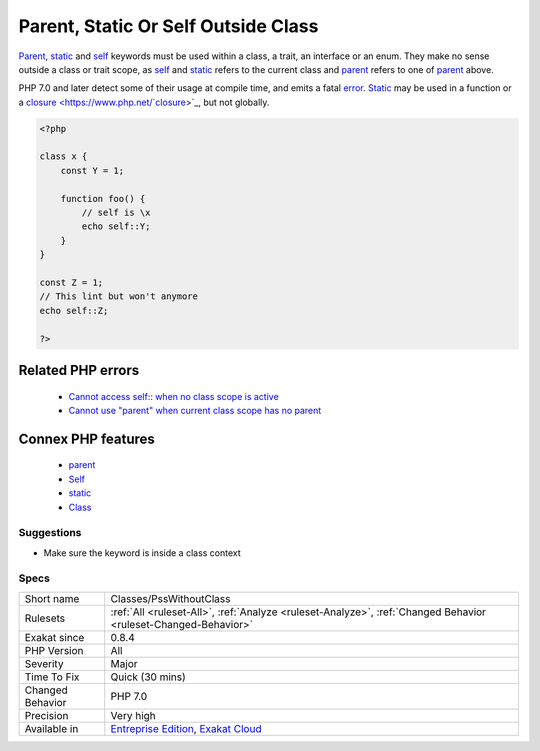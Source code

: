 .. _classes-psswithoutclass:


.. _parent,-static-or-self-outside-class:

Parent, Static Or Self Outside Class
++++++++++++++++++++++++++++++++++++

.. meta::
	:description:
		Parent, Static Or Self Outside Class: Parent, static and self keywords must be used within a class, a trait, an interface or an enum.
	:twitter:card: summary_large_image
	:twitter:site: @exakat
	:twitter:title: Parent, Static Or Self Outside Class
	:twitter:description: Parent, Static Or Self Outside Class: Parent, static and self keywords must be used within a class, a trait, an interface or an enum
	:twitter:creator: @exakat
	:twitter:image:src: https://www.exakat.io/wp-content/uploads/2020/06/logo-exakat.png
	:og:image: https://www.exakat.io/wp-content/uploads/2020/06/logo-exakat.png
	:og:title: Parent, Static Or Self Outside Class
	:og:type: article
	:og:description: Parent, static and self keywords must be used within a class, a trait, an interface or an enum
	:og:url: https://exakat.readthedocs.io/en/latest/Reference/Rules/Parent, Static Or Self Outside Class.html
	:og:locale: en

.. raw:: html


	<script type="application/ld+json">{"@context":"https:\/\/schema.org","@graph":[{"@type":"WebPage","@id":"https:\/\/php-tips.readthedocs.io\/en\/latest\/Reference\/Rules\/Classes\/PssWithoutClass.html","url":"https:\/\/php-tips.readthedocs.io\/en\/latest\/Reference\/Rules\/Classes\/PssWithoutClass.html","name":"Parent, Static Or Self Outside Class","isPartOf":{"@id":"https:\/\/www.exakat.io\/"},"datePublished":"Tue, 21 Jan 2025 08:40:17 +0000","dateModified":"Tue, 21 Jan 2025 08:40:17 +0000","description":"Parent, static and self keywords must be used within a class, a trait, an interface or an enum","inLanguage":"en-US","potentialAction":[{"@type":"ReadAction","target":["https:\/\/exakat.readthedocs.io\/en\/latest\/Parent, Static Or Self Outside Class.html"]}]},{"@type":"WebSite","@id":"https:\/\/www.exakat.io\/","url":"https:\/\/www.exakat.io\/","name":"Exakat","description":"Smart PHP static analysis","inLanguage":"en-US"}]}</script>

`Parent <https://www.php.net/manual/en/language.oop5.paamayim-nekudotayim.php>`_, `static <https://www.php.net/manual/en/language.oop5.static.php>`_ and `self <https://www.php.net/manual/en/language.oop5.paamayim-nekudotayim.php>`_ keywords must be used within a class, a trait, an interface or an enum. They make no sense outside a class or trait scope, as `self <https://www.php.net/manual/en/language.oop5.paamayim-nekudotayim.php>`_ and `static <https://www.php.net/manual/en/language.oop5.static.php>`_ refers to the current class and `parent <https://www.php.net/manual/en/language.oop5.paamayim-nekudotayim.php>`_ refers to one of `parent <https://www.php.net/manual/en/language.oop5.paamayim-nekudotayim.php>`_ above.

PHP 7.0 and later detect some of their usage at compile time, and emits a fatal `error <https://www.php.net/error>`_.
`Static <https://www.php.net/manual/en/language.oop5.static.php>`_ may be used in a function or a `closure <https://www.php.net/`closure <https://www.php.net/closure>`_>`_, but not globally.

.. code-block:: php
   
   <?php
   
   class x {
       const Y = 1;
       
       function foo() {
           // self is \x
           echo self::Y;
       }
   }
   
   const Z = 1;
   // This lint but won't anymore
   echo self::Z;
   
   ?>
Related PHP errors 
-------------------

  + `Cannot access self:: when no class scope is active <https://php-errors.readthedocs.io/en/latest/messages/cannot-access-self%3A%3A-when-no-class-scope-is-active.html>`_
  + `Cannot use "parent" when current class scope has no parent <https://php-errors.readthedocs.io/en/latest/messages/cannot-access-parent%3A%3A-when-no-class-scope-is-active.html>`_



Connex PHP features
-------------------

  + `parent <https://php-dictionary.readthedocs.io/en/latest/dictionary/parent.ini.html>`_
  + `Self <https://php-dictionary.readthedocs.io/en/latest/dictionary/self.ini.html>`_
  + `static <https://php-dictionary.readthedocs.io/en/latest/dictionary/static.ini.html>`_
  + `Class <https://php-dictionary.readthedocs.io/en/latest/dictionary/class.ini.html>`_


Suggestions
___________

* Make sure the keyword is inside a class context




Specs
_____

+------------------+-------------------------------------------------------------------------------------------------------------------------+
| Short name       | Classes/PssWithoutClass                                                                                                 |
+------------------+-------------------------------------------------------------------------------------------------------------------------+
| Rulesets         | :ref:`All <ruleset-All>`, :ref:`Analyze <ruleset-Analyze>`, :ref:`Changed Behavior <ruleset-Changed-Behavior>`          |
+------------------+-------------------------------------------------------------------------------------------------------------------------+
| Exakat since     | 0.8.4                                                                                                                   |
+------------------+-------------------------------------------------------------------------------------------------------------------------+
| PHP Version      | All                                                                                                                     |
+------------------+-------------------------------------------------------------------------------------------------------------------------+
| Severity         | Major                                                                                                                   |
+------------------+-------------------------------------------------------------------------------------------------------------------------+
| Time To Fix      | Quick (30 mins)                                                                                                         |
+------------------+-------------------------------------------------------------------------------------------------------------------------+
| Changed Behavior | PHP 7.0                                                                                                                 |
+------------------+-------------------------------------------------------------------------------------------------------------------------+
| Precision        | Very high                                                                                                               |
+------------------+-------------------------------------------------------------------------------------------------------------------------+
| Available in     | `Entreprise Edition <https://www.exakat.io/entreprise-edition>`_, `Exakat Cloud <https://www.exakat.io/exakat-cloud/>`_ |
+------------------+-------------------------------------------------------------------------------------------------------------------------+


